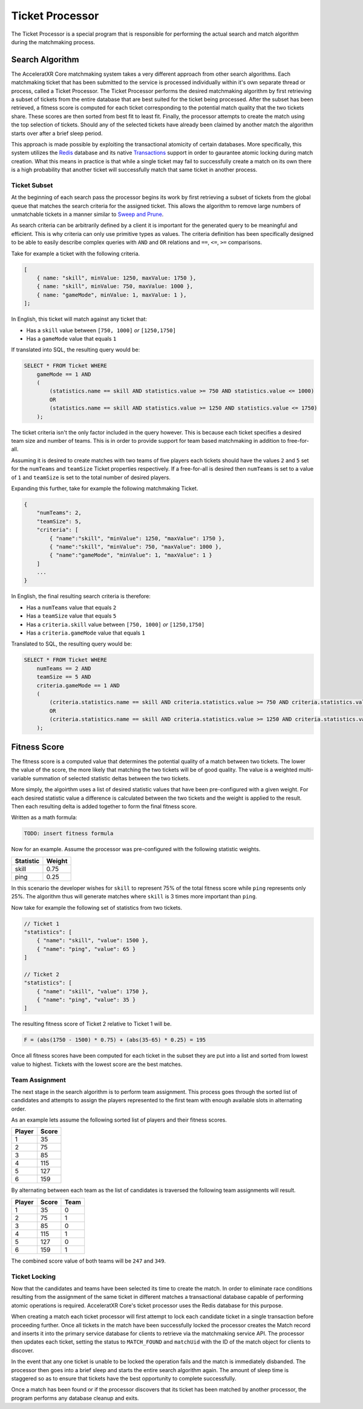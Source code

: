 ================
Ticket Processor
================

The Ticket Processor is a special program that is responsible for performing the actual search and match algorithm during the matchmaking process.

Search Algorithm
----------------

The AcceleratXR Core matchmaking system takes a very different approach from other search algorithms. Each matchmaking ticket that has been submitted to the service is processed individually within it's own separate thread or process, called a Ticket Processor. The Ticket Processor performs the desired matchmaking algorithm by first retrieving a subset of tickets from the entire database that are best suited for the ticket being processed. After the subset has been retrieved, a fitness score is computed for each ticket corresponding to the potential match quality that the two tickets share. These scores are then sorted from best fit to least fit. Finally, the processor attempts to create the match using the top selection of tickets. Should any of the selected tickets have already been claimed by another match the algorithm starts over after a brief sleep period.

This approach is made possible by exploiting the transactional atomicity of certain databases. More specifically, this system utilizes the `Redis <https://redis.io/>`_ database and its native `Transactions <https://redis.io/topics/transactions>`_ support in order to gaurantee atomic locking during match creation. What this means in practice is that while a single ticket may fail to successfully create a match on its own there is a high probability that another ticket will successfully match that same ticket in another process.

Ticket Subset
^^^^^^^^^^^^^

At the beginning of each search pass the processor begins its work by first retrieving a subset of tickets from the global queue that matches the search criteria for the assigned ticket. This allows the algorithm to remove large numbers of unmatchable tickets in a manner similar to `Sweep and Prune <https://en.wikipedia.org/wiki/Sweep_and_prune>`_.

As search criteria can be arbitrarily defined by a client it is important for the generated query to be meaningful and efficient. This is why criteria can only use primitive types as values. The criteria definition has been specifically designed to be able to easily describe complex queries with ``AND`` and ``OR`` relations and ``==``\ , ``<=``\ , ``>=`` comparisons.

Take for example a ticket with the following criteria.

.. code-block:: javascript

   [
       { name: "skill", minValue: 1250, maxValue: 1750 },
       { name: "skill", minValue: 750, maxValue: 1000 },
       { name: "gameMode", minValue: 1, maxValue: 1 },
   ];

In English, this ticket will match against any ticket that:


* Has a ``skill`` value between ``[750, 1000]`` *or* ``[1250,1750]``
* Has a ``gameMode`` value that equals ``1``

If translated into SQL, the resulting query would be:

.. code-block:: sql

   SELECT * FROM Ticket WHERE
       gameMode == 1 AND
       (
           (statistics.name == skill AND statistics.value >= 750 AND statistics.value <= 1000)
           OR
           (statistics.name == skill AND statistics.value >= 1250 AND statistics.value <= 1750)
       );

The ticket criteria isn't the only factor included in the query however. This is because each ticket specifies a desired team size and number of teams. This is in order to provide support for team based matchmaking in addition to free-for-all.

Assuming it is desired to create matches with two teams of five players each tickets should have the values ``2`` and ``5`` set for the ``numTeams`` and ``teamSize`` Ticket properties respectively. If a free-for-all is desired then ``numTeams`` is set to a value of ``1`` and ``teamSize`` is set to the total number of desired players.

Expanding this further, take for example the following matchmaking Ticket.

.. code-block:: javascript

   {
       "numTeams": 2,
       "teamSize": 5,
       "criteria": [
           { "name":"skill", "minValue": 1250, "maxValue": 1750 },
           { "name":"skill", "minValue": 750, "maxValue": 1000 },
           { "name":"gameMode", "minValue": 1, "maxValue": 1 }
       ]
       ...
   }

In English, the final resulting search criteria is therefore:


* Has a ``numTeams`` value that equals ``2``
* Has a ``teamSize`` value that equals ``5``
* Has a ``criteria.skill`` value between ``[750, 1000]`` *or* ``[1250,1750]``
* Has a ``criteria.gameMode`` value that equals ``1``

Translated to SQL, the resulting query would be:

.. code-block:: sql

   SELECT * FROM Ticket WHERE
       numTeams == 2 AND
       teamSize == 5 AND
       criteria.gameMode == 1 AND
       (
           (criteria.statistics.name == skill AND criteria.statistics.value >= 750 AND criteria.statistics.value <= 1000)
           OR
           (criteria.statistics.name == skill AND criteria.statistics.value >= 1250 AND criteria.statistics.value <= 1750)
       );

Fitness Score
-------------

The fitness score is a computed value that determines the potential quality of a match between two tickets. The lower the value of the score, the more likely that matching the two tickets will be of good quality. The value is a weighted multi-variable summation of selected statistic deltas between the two tickets.

More simply, the algoirthm uses a list of desired statistic values that have been pre-configured with a given weight. For each desired statistic value a difference is calculated between the two tickets and the weight is applied to the result. Then each resulting delta is added together to form the final fitness score.

Written as a math formula:

.. code-block::

   TODO: insert fitness formula

Now for an example. Assume the processor was pre-configured with the following statistic weights.

.. list-table::
   :header-rows: 1

   * - Statistic
     - Weight
   * - skill
     - 0.75
   * - ping
     - 0.25


In this scenario the developer wishes for ``skill`` to represent 75% of the total fitness score while ``ping`` represents only 25%. The algorithm thus will generate matches where ``skill`` is 3 times more important than ``ping``.

Now take for example the following set of statistics from two tickets.

.. code-block:: javascript

   // Ticket 1
   "statistics": [
       { "name": "skill", "value": 1500 },
       { "name": "ping", "value": 65 }
   ]

   // Ticket 2
   "statistics": [
       { "name": "skill", "value": 1750 },
       { "name": "ping", "value": 35 }
   ]

The resulting fitness score of Ticket 2 relative to Ticket 1 will be.

.. code-block::

   F = (abs(1750 - 1500) * 0.75) + (abs(35-65) * 0.25) = 195

Once all fitness scores have been computed for each ticket in the subset they are put into a list and sorted from lowest value to highest. Tickets with the lowest score are the best matches.

Team Assignment
^^^^^^^^^^^^^^^

The next stage in the search algorithm is to perform team assignment. This process goes through the sorted list of candidates and attempts to assign the players represented to the first team with enough available slots in alternating order.

As an example lets assume the following sorted list of players and their fitness scores.

.. list-table::
   :header-rows: 1

   * - Player
     - Score
   * - 1
     - 35
   * - 2
     - 75
   * - 3
     - 85
   * - 4
     - 115
   * - 5
     - 127
   * - 6
     - 159


By alternating between each team as the list of candidates is traversed the following team assignments will result.

.. list-table::
   :header-rows: 1

   * - Player
     - Score
     - Team
   * - 1
     - 35
     - 0
   * - 2
     - 75
     - 1
   * - 3
     - 85
     - 0
   * - 4
     - 115
     - 1
   * - 5
     - 127
     - 0
   * - 6
     - 159
     - 1


The combined score value of both teams will be ``247`` and ``349``.

Ticket Locking
^^^^^^^^^^^^^^

Now that the candidates and teams have been selected its time to create the match. In order to eliminate race conditions resulting from the assignment of the same ticket in different matches a transactional database capable of performing atomic operations is required. AcceleratXR Core's ticket processor uses the Redis database for this purpose.

When creating a match each ticket processor will first attempt to lock each candidate ticket in a single transaction before proceeding further. Once all tickets in the match have been successfully locked the processor creates the Match record and inserts it into the primary service database for clients to retrieve via the matchmaking service API. The processor then updates each ticket, setting the status to ``MATCH_FOUND`` and ``matchUid`` with the ID of the match object for clients to discover.

In the event that any one ticket is unable to be locked the operation fails and the match is immediately disbanded. The processor then goes into a brief sleep and starts the entire search algorithm again. The amount of sleep time is staggered so as to ensure that tickets have the best opportunity to complete successfully.

Once a match has been found or if the processor discovers that its ticket has been matched by another processor, the program performs any database cleanup and exits.
